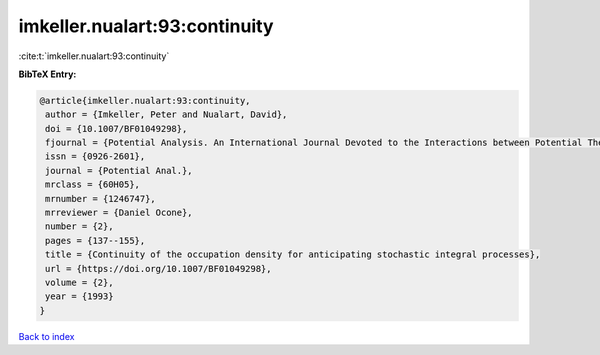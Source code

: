 imkeller.nualart:93:continuity
==============================

:cite:t:`imkeller.nualart:93:continuity`

**BibTeX Entry:**

.. code-block:: bibtex

   @article{imkeller.nualart:93:continuity,
    author = {Imkeller, Peter and Nualart, David},
    doi = {10.1007/BF01049298},
    fjournal = {Potential Analysis. An International Journal Devoted to the Interactions between Potential Theory, Probability Theory, Geometry and Functional Analysis},
    issn = {0926-2601},
    journal = {Potential Anal.},
    mrclass = {60H05},
    mrnumber = {1246747},
    mrreviewer = {Daniel Ocone},
    number = {2},
    pages = {137--155},
    title = {Continuity of the occupation density for anticipating stochastic integral processes},
    url = {https://doi.org/10.1007/BF01049298},
    volume = {2},
    year = {1993}
   }

`Back to index <../By-Cite-Keys.rst>`_

